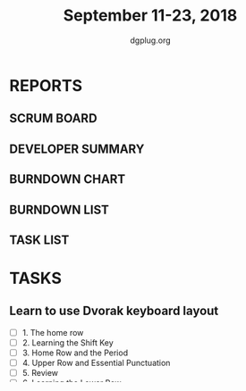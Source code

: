 #+TITLE: September 11-23, 2018
#+AUTHOR: dgplug.org
#+EMAIL: users@lists.dgplug.org
#+PROPERTY: Effort_ALL 0 0:05 0:10 0:30 1:00 2:00 3:00 4:00
#+COLUMNS: %35ITEM %TASKID %OWNER %3PRIORITY %TODO %5ESTIMATED{+} %3ACTUAL{+}
* REPORTS
** SCRUM BOARD
#+BEGIN: block-update-board
#+END:
** DEVELOPER SUMMARY
#+BEGIN: block-update-summary
#+END:
** BURNDOWN CHART
#+BEGIN: block-update-graph
#+END:
** BURNDOWN LIST
#+PLOT: title:"Burndown" ind:1 deps:(3 4) set:"term dumb" set:"xtics scale 0.5" set:"ytics scale 0.5" file:"burndown.plt" set:"xrange [0:17]"
#+BEGIN: block-update-burndown
#+END:
** TASK LIST
#+BEGIN: columnview :hlines 2 :maxlevel 5 :id "TASKS"
#+END:
* TASKS
  :PROPERTIES:
  :ID:       TASKS
  :SPRINTLENGTH: 13
  :SPRINTSTART: <2018-10-11 Tue>
  :wpd-jasonbraganza: 2
  :END:
** Learn to use Dvorak keyboard layout
   :PROPERTIES:
   :ESTIMATED: 13.0
   :ACTUAL:
   :OWNER: jasonbraganza
   :ID: WRITE.1536571387
   :TASKID: WRITE.1536571387
   :END:
   - [ ] 1. The home row
   - [ ] 2. Learning the Shift Key
   - [ ] 3. Home Row and the Period
   - [ ] 4. Upper Row and Essential Punctuation
   - [ ] 5. Review
   - [ ] 6. Learning the Lower Row
   - [ ] 7. Practise
   - [ ] 8. Practise
   - [ ] 9. Practise
   - [ ] 10. Practise
   - [ ] 11. Practise
   - [ ] 12. Practise
   - [ ] 13. Frequent words
   - [ ] 14. Alphabetic sentences
** Learn GNU Emacs [0/14]
   :PROPERTIES:
   :ESTIMATED: 13.0
   :ACTUAL:
   :OWNER: shaks
   :ID: READ.1536571485
   :TASKID: READ.1536571485
   :END:
   - [ ] 1. Emacs Basics
   - [ ] 2. Editing
   - [ ] 3. Search and Replace
   - [ ] 4. Using Buffers, Windows, and Frames
   - [ ] 5. Emacs as a Work Environment
   - [ ] 6. Writing Macros
   - [ ] 7. Simple Text Formatting and Specialized Editing
   - [ ] 8. Markup Language Support
   - [ ] 9. Computer Language Support
   - [ ] 10. Customizing Emacs
   - [ ] 11. Emacs Lisp Programming
   - [ ] 12. Version Control
   - [ ] 13. Platform-specific considerations
   - [ ] 14. The Help System


